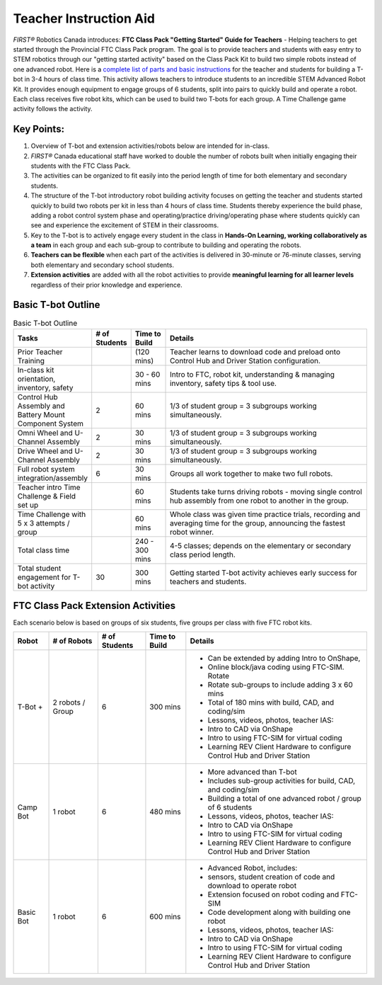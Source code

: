 Teacher Instruction Aid
=======================

*FIRST®* Robotics Canada introduces: **FTC Class Pack "Getting Started" Guide for Teachers** - Helping teachers to get started through the Provincial FTC Class Pack program. The goal is to provide teachers and students with easy entry to STEM robotics through our "getting started activity" based on the Class Pack Kit to build two simple robots instead of one advanced robot. 
Here is a `complete list of parts and basic instructions <https://docs.google.com/spreadsheets/d/1iSm7xrVOEM8tcmz_O8AB4qWoo8Ofc0GA/edit?usp=share_link&ouid=101062150750190031750&rtpof=true&sd=true>`__ for the teacher and students for building a T-bot in 3-4 hours of class time. This activity allows teachers to introduce students to an incredible STEM Advanced Robot Kit. It provides enough equipment to engage groups of 6 students, split into pairs to quickly build and operate a robot. Each class receives five robot kits, which can be used to build two T-bots for each group. A Time Challenge game activity follows the activity.

Key Points:
-----------

1) Overview of T-bot and extension activities/robots below are intended for in-class.
2) *FIRST®* Canada educational staff have worked to double the number of robots built when initially engaging their students with the FTC Class Pack. 
3) The activities can be organized to fit easily into the period length of time for both elementary and secondary students.
4) The structure of the T-bot introductory robot building activity focuses on getting the teacher and students started quickly to build two robots per kit in less than 4 hours of class time. Students thereby experience the build phase, adding a robot control system phase and operating/practice driving/operating phase where students quickly can see and experience the excitement of STEM in their classrooms.
5) Key to the T-bot is to actively engage every student in the class in **Hands-On Learning, working collaboratively as a team** in each group and each sub-group to contribute to building and operating the robots. 
6) **Teachers can be flexible** when each part of the activities is delivered in 30-minute or 76-minute classes, serving both elementary and secondary school students.
7) **Extension activities** are added with all the robot activities to provide **meaningful learning for all learner levels** regardless of their prior knowledge and experience. 

Basic T-bot Outline
-------------------

.. list-table:: Basic T-bot Outline
    :widths: 50 25 25 150
    :header-rows: 1
    :align: center

    * - Tasks
      - # of Students
      - Time to Build
      - Details
    * - Prior Teacher Training
      - 
      - (120 mins)
      - Teacher learns to download code and preload onto Control Hub and Driver Station configuration.
    * - In-class kit orientation, inventory, safety
      - 
      - 30 - 60 mins
      - Intro to FTC, robot kit, understanding & managing inventory, safety tips & tool use.
    * - Control Hub Assembly and Battery Mount Component System
      - 2
      - 60 mins
      - 1/3 of student group = 3 subgroups working simultaneously.
    * - Omni Wheel and U-Channel Assembly
      - 2
      - 30 mins
      - 1/3 of student group = 3 subgroups working simultaneously.
    * - Drive Wheel and U-Channel Assembly
      - 2
      - 30 mins
      - 1/3 of student group = 3 subgroups working simultaneously.
    * - Full robot system integration/assembly
      - 6
      - 30 mins
      - Groups all work together to make two full robots.
    * - Teacher intro Time Challenge & Field set up
      - 
      - 60 mins
      - Students take turns driving robots - moving single control hub assembly from one robot to another in the group.
    * - Time Challenge with 5 x 3 attempts / group
      - 
      - 60 mins
      - Whole class was given time practice trials, recording and averaging time for the group, announcing the fastest robot winner.
    * - Total class time
      - 
      - 240 - 300 mins
      - 4-5 classes; depends on the elementary or secondary class period length.
    * - Total student engagement for T-bot activity
      - 30
      - 300 mins
      - Getting started T-bot activity achieves early success for teachers and students.

FTC Class Pack Extension Activities
-----------------------------------

Each scenario below is based on groups of six students, five groups per class with five FTC robot kits. 

+-----------+------------+----------+----------+-------------------------------------------------------------------------------+
| Robot     | # of       | # of     | Time to  | Details                                                                       |
|           | Robots     | Students | Build    |                                                                               |
+===========+============+==========+==========+===============================================================================+
| T-Bot +   | 2 robots / | 6        | 300 mins | - Can be extended by adding Intro to OnShape,                                 |
|           | Group      |          |          | - Online block/java coding using FTC-SIM. Rotate                              |
|           |            |          |          | - Rotate sub-groups to include adding 3 x 60 mins                             |
|           |            |          |          | - Total of 180 mins with build, CAD, and coding/sim                           |
|           |            |          |          | - Lessons, videos, photos, teacher IAS:                                       |
|           |            |          |          | - Intro to CAD via OnShape                                                    |
|           |            |          |          | - Intro to using FTC-SIM for virtual coding                                   |
|           |            |          |          | - Learning REV Client Hardware to configure Control Hub and Driver Station    |
+-----------+------------+----------+----------+-------------------------------------------------------------------------------+
| Camp Bot  |  1 robot   | 6        | 480 mins | - More advanced than T-bot                                                    |
|           |            |          |          | - Includes sub-group activities for build, CAD, and coding/sim                |
|           |            |          |          | - Building a total of one advanced robot / group of 6 students                |
|           |            |          |          | - Lessons, videos, photos, teacher IAS:                                       |
|           |            |          |          | - Intro to CAD via OnShape                                                    |
|           |            |          |          | - Intro to using FTC-SIM for virtual coding                                   |
|           |            |          |          | - Learning REV Client Hardware to configure Control Hub and Driver Station    |
+-----------+------------+----------+----------+-------------------------------------------------------------------------------+
| Basic Bot | 1 robot    | 6        | 600 mins | - Advanced Robot, includes:                                                   |
|           |            |          |          | - sensors, student creation of code and download to operate robot             |
|           |            |          |          | - Extension focused on robot coding and FTC-SIM                               |
|           |            |          |          | - Code development along with building one robot                              |
|           |            |          |          | - Lessons, videos, photos, teacher IAS:                                       |
|           |            |          |          | - Intro to CAD via OnShape                                                    |
|           |            |          |          | - Intro to using FTC-SIM for virtual coding                                   |
|           |            |          |          | - Learning REV Client Hardware to configure Control Hub and Driver Station    |
+-----------+------------+----------+----------+-------------------------------------------------------------------------------+

